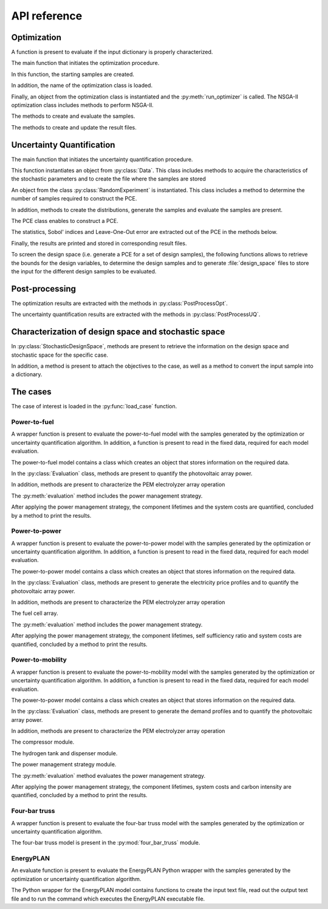 

.. _lab:APIref:

API reference
=============
  
Optimization
------------

A function is present to evaluate if the input dictionary is properly
characterized.

.. autosummary::
   :toctree: generated/

   rheia.CASES.determine_stoch_des_space.check_dictionary

The main function that initiates the optimization procedure.

.. autosummary::
   :toctree: generated/
   
   rheia.OPT.optimization.run_opt

In this function, the starting samples are created.

.. autosummary::
   :toctree: generated/
   
   rheia.OPT.optimization.check_existing_results
   rheia.OPT.optimization.scale_samples_to_design_space
   rheia.OPT.optimization.write_starting_samples
   rheia.OPT.optimization.create_starting_samples
      
In addition, the name of the optimization class is loaded.

.. autosummary::
   :toctree: generated/
   
   rheia.OPT.optimization.parse_available_opt
   rheia.OPT.optimization.load_optimizer
   rheia.OPT.genetic_algorithms.return_opt_methods
   rheia.OPT.genetic_algorithms.return_opt_obj   

Finally, an object from the optimization class is instantiated
and the :py:meth:`run_optimizer` is called.
The NSGA-II optimization class includes methods to perform NSGA-II.

.. autosummary::
   :toctree: generated/
   
   rheia.OPT.genetic_algorithms.NSGA2
   rheia.OPT.genetic_algorithms.NSGA2.nsga2_1iter
   rheia.OPT.genetic_algorithms.NSGA2.run_optimizer

The methods to create and evaluate the samples.

.. autosummary::
   :toctree: generated/

   rheia.OPT.genetic_algorithms.NSGA2.define_samples_to_eval
   rheia.OPT.genetic_algorithms.NSGA2.evaluate_samples
   rheia.OPT.genetic_algorithms.NSGA2.assign_fitness_to_population
   rheia.OPT.genetic_algorithms.NSGA2.read_doe
   rheia.OPT.genetic_algorithms.NSGA2.eval_doe
 
The methods to create and update the result files.

.. autosummary::
   :toctree: generated/

   rheia.OPT.genetic_algorithms.NSGA2.init_opt
   rheia.OPT.genetic_algorithms.NSGA2.parse_status
   rheia.OPT.genetic_algorithms.NSGA2.write_status
   rheia.OPT.genetic_algorithms.NSGA2.append_points_to_file

Uncertainty Quantification
--------------------------

The main function that initiates the uncertainty quantification procedure.

.. autosummary::
   :toctree: generated/

   rheia.UQ.uncertainty_quantification.run_uq

This function instantiates an object from :py:class:`Data`. This class includes
methods to acquire the characteristics of the stochastic parameters and to create
the file where the samples are stored

.. autosummary::
   :toctree: generated/

   rheia.UQ.pce.Data
   rheia.UQ.pce.Data.create_samples_file
   rheia.UQ.pce.Data.read_stoch_parameters

An object from the class :py:class:`RandomExperiment` is instantiated. This class 
includes a method to determine the number of samples required to construct the PCE.

.. autosummary::
   :toctree: generated/

   rheia.UQ.pce.RandomExperiment
   rheia.UQ.pce.RandomExperiment.n_terms

In addition, methods to create the distributions, generate the samples and evaluate 
the samples are present. 

.. autosummary::
   :toctree: generated/

   rheia.UQ.pce.RandomExperiment.read_previous_samples
   rheia.UQ.pce.RandomExperiment.create_distributions
   rheia.UQ.pce.RandomExperiment.create_samples
   rheia.UQ.pce.RandomExperiment.create_only_samples
   rheia.UQ.pce.RandomExperiment.evaluate

The PCE class enables to construct a PCE.

.. autosummary::
   :toctree: generated/

   rheia.UQ.pce.PCE
   rheia.UQ.pce.PCE.n_to_sum
   rheia.UQ.pce.PCE.multindices
   rheia.UQ.pce.PCE.ols
   rheia.UQ.pce.PCE.calc_a
   rheia.UQ.pce.PCE.run
	
The statistics, Sobol' indices and Leave-One-Out error 
are extracted out of the PCE in the methods below.

.. autosummary::
   :toctree: generated/

   rheia.UQ.pce.PCE.get_statistics
   rheia.UQ.pce.PCE.get_psi_sq
   rheia.UQ.pce.PCE.calc_sobol
   rheia.UQ.pce.PCE.calc_loo
	
Finally, the results are printed and stored in corresponding
result files.

.. autosummary::
   :toctree: generated/

   rheia.UQ.pce.PCE.print_res
   rheia.UQ.pce.PCE.draw

To screen the design space (i.e. generate a PCE for a set of design samples),
the following functions allows to retrieve the bounds for the design variables,
to determine the design samples and to generate :file:`design_space` files 
to store the input for the different design samples to be evaluated.

.. autosummary::
   :toctree: generated/

   rheia.UQ.uncertainty_quantification.get_design_variables
   rheia.UQ.uncertainty_quantification.set_design_samples
   rheia.UQ.uncertainty_quantification.write_design_space

Post-processing
---------------

The optimization results are extracted with the methods in :py:class:`PostProcessOpt`.

.. autosummary::
   :toctree: generated/

   rheia.POST_PROCESS.post_process.PostProcessOpt
   rheia.POST_PROCESS.post_process.PostProcessOpt.determine_pop_gen
   rheia.POST_PROCESS.post_process.PostProcessOpt.get_fitness_values
   rheia.POST_PROCESS.post_process.PostProcessOpt.get_population_values
   rheia.POST_PROCESS.post_process.PostProcessOpt.sorted_result_file
   rheia.POST_PROCESS.post_process.PostProcessOpt.get_fitness_population

The uncertainty quantification results are extracted with the methods in :py:class:`PostProcessUQ`.

.. autosummary::
   :toctree: generated/

   rheia.POST_PROCESS.post_process.PostProcessUQ
   rheia.POST_PROCESS.post_process.PostProcessUQ.read_distr_file
   rheia.POST_PROCESS.post_process.PostProcessUQ.get_sobol
   rheia.POST_PROCESS.post_process.PostProcessUQ.get_pdf
   rheia.POST_PROCESS.post_process.PostProcessUQ.get_cdf
   rheia.POST_PROCESS.post_process.PostProcessUQ.get_loo
   rheia.POST_PROCESS.post_process.PostProcessUQ.get_max_sobol
   
Characterization of design space and stochastic space
-----------------------------------------------------

In :py:class:`StochasticDesignSpace`, methods are present to retrieve the information
on the design space and stochastic space for the specific case.

.. autosummary::
   :toctree: generated/

   rheia.CASES.determine_stoch_des_space.StochasticDesignSpace
   rheia.CASES.determine_stoch_des_space.StochasticDesignSpace.read_design_space
   rheia.CASES.determine_stoch_des_space.StochasticDesignSpace.read_stochastic_space

In addition, a method is present to attach the objectives to the case, as well as a 
method to convert the input sample into a dictionary.

.. autosummary::
   :toctree: generated/

   rheia.CASES.determine_stoch_des_space.StochasticDesignSpace.attach_objectives
   rheia.CASES.determine_stoch_des_space.StochasticDesignSpace.convert_into_dictionary

The cases
---------

The case of interest is loaded in the :py:func:`load_case` function.

.. autosummary::
   :toctree: generated/

   rheia.CASES.determine_stoch_des_space.load_case 

Power-to-fuel
^^^^^^^^^^^^^

A wrapper function is present to evaluate the power-to-fuel model with the samples
generated by the optimization or uncertainty quantification algorithm. In addition,
a function is present to read in the fixed data, required for each model evaluation. 

.. autosummary::
   :toctree: generated/

   rheia.CASES.H2_FUEL.case_description.evaluate
   rheia.CASES.H2_FUEL.case_description.set_params

The power-to-fuel model contains a class which creates an object that stores information
on the required data.

.. autosummary::
   :toctree: generated/

   rheia.CASES.H2_FUEL.h2_fuel.ReadData
   rheia.CASES.H2_FUEL.h2_fuel.ReadData.load_climate
   rheia.CASES.H2_FUEL.h2_fuel.ReadData.load_parameters

In the :py:class:`Evaluation` class, methods are present to quantify the
photovoltaic array power. 

.. autosummary::
   :toctree: generated/

   rheia.CASES.H2_FUEL.h2_fuel.Evaluation
   rheia.CASES.H2_FUEL.h2_fuel.Evaluation.quantify_mpp
   rheia.CASES.H2_FUEL.h2_fuel.Evaluation.photovoltaic

In addition, methods are present to characterize the PEM electrolyzer array operation

.. autosummary::
   :toctree: generated/

   rheia.CASES.H2_FUEL.h2_fuel.Evaluation.pemel
   rheia.CASES.H2_FUEL.h2_fuel.Evaluation.current_to_mh2
   rheia.CASES.H2_FUEL.h2_fuel.Evaluation.polyfit_pemel
   rheia.CASES.H2_FUEL.h2_fuel.Evaluation.charge_pemel

The :py:meth:`evaluation` method includes the power management strategy.

.. autosummary::
   :toctree: generated/

   rheia.CASES.H2_FUEL.h2_fuel.Evaluation.evaluation

After applying the power management strategy, the component lifetimes and the 
system costs are quantified, concluded by a method to print the results.

.. autosummary::
   :toctree: generated/

   rheia.CASES.H2_FUEL.h2_fuel.Evaluation.lifetime
   rheia.CASES.H2_FUEL.h2_fuel.Evaluation.cost
   rheia.CASES.H2_FUEL.h2_fuel.Evaluation.print_results

Power-to-power
^^^^^^^^^^^^^^

A wrapper function is present to evaluate the power-to-power model with the samples
generated by the optimization or uncertainty quantification algorithm. In addition,
a function is present to read in the fixed data, required for each model evaluation. 

.. autosummary::
   :toctree: generated/

   rheia.CASES.H2_POWER.case_description.evaluate
   rheia.CASES.H2_POWER.case_description.set_params

The power-to-power model contains a class which creates an object that stores information
on the required data.

.. autosummary::
   :toctree: generated/

   rheia.CASES.H2_POWER.h2_power.ReadData
   rheia.CASES.H2_POWER.h2_power.ReadData.load_climate
   rheia.CASES.H2_POWER.h2_power.ReadData.load_demand
   rheia.CASES.H2_POWER.h2_power.ReadData.load_parameters

In the :py:class:`Evaluation` class, methods are present to generate 
the electricity price profiles and to quantify the
photovoltaic array power. 

.. autosummary::
   :toctree: generated/

   rheia.CASES.H2_POWER.h2_power.Evaluation
   rheia.CASES.H2_POWER.h2_power.Evaluation.elec_profiles
   rheia.CASES.H2_POWER.h2_power.Evaluation.quantify_mpp
   rheia.CASES.H2_POWER.h2_power.Evaluation.photovoltaic
   rheia.CASES.H2_POWER.h2_power.Evaluation.net_power

In addition, methods are present to characterize the PEM electrolyzer array operation

.. autosummary::
   :toctree: generated/

   rheia.CASES.H2_POWER.h2_power.Evaluation.pemel
   rheia.CASES.H2_POWER.h2_power.Evaluation.current_to_mh2
   rheia.CASES.H2_POWER.h2_power.Evaluation.polyfit_pemel
   rheia.CASES.H2_POWER.h2_power.Evaluation.charge_pemel

The fuel cell array.

.. autosummary::
   :toctree: generated/

   rheia.CASES.H2_POWER.h2_power.Evaluation.pemfc
   rheia.CASES.H2_POWER.h2_power.Evaluation.polyfit_pemfc
   rheia.CASES.H2_POWER.h2_power.Evaluation.charge_pemfc

The :py:meth:`evaluation` method includes the power management strategy.

.. autosummary::
   :toctree: generated/

   rheia.CASES.H2_POWER.h2_power.Evaluation.evaluation

After applying the power management strategy, the component lifetimes,
self sufficiency ratio and system costs are quantified, concluded by a method to print the results.

.. autosummary::
   :toctree: generated/

   rheia.CASES.H2_POWER.h2_power.Evaluation.lifetime
   rheia.CASES.H2_POWER.h2_power.Evaluation.self_sufficiency_ratio
   rheia.CASES.H2_POWER.h2_power.Evaluation.cost
   rheia.CASES.H2_POWER.h2_power.Evaluation.print_results

Power-to-mobility
^^^^^^^^^^^^^^^^^

A wrapper function is present to evaluate the power-to-mobility model with the samples
generated by the optimization or uncertainty quantification algorithm. In addition,
a function is present to read in the fixed data, required for each model evaluation. 

.. autosummary::
   :toctree: generated/

   rheia.CASES.H2_MOBILITY.case_description.evaluate
   rheia.CASES.H2_MOBILITY.case_description.set_params

The power-to-power model contains a class which creates an object that stores information
on the required data.

.. autosummary::
   :toctree: generated/

   rheia.CASES.H2_MOBILITY.h2_mobility.ReadData
   rheia.CASES.H2_MOBILITY.h2_mobility.ReadData.load_climate
   rheia.CASES.H2_MOBILITY.h2_mobility.ReadData.load_parameters

In the :py:class:`Evaluation` class, methods are present to generate 
the demand profiles and to quantify the photovoltaic array power. 

.. autosummary::
   :toctree: generated/

   rheia.CASES.H2_MOBILITY.h2_mobility.Evaluation
   rheia.CASES.H2_MOBILITY.h2_mobility.Evaluation.demand_profiles
   rheia.CASES.H2_MOBILITY.h2_mobility.Evaluation.quantify_mpp
   rheia.CASES.H2_MOBILITY.h2_mobility.Evaluation.photovoltaic

In addition, methods are present to characterize the PEM electrolyzer array operation

.. autosummary::
   :toctree: generated/

   rheia.CASES.H2_MOBILITY.h2_mobility.Evaluation.pemel
   rheia.CASES.H2_MOBILITY.h2_mobility.Evaluation.current_to_mh2
   rheia.CASES.H2_MOBILITY.h2_mobility.Evaluation.polyfit_pemel
   rheia.CASES.H2_MOBILITY.h2_mobility.Evaluation.mh2_to_power

The compressor module.

.. autosummary::
   :toctree: generated/

   rheia.CASES.H2_MOBILITY.h2_mobility.Evaluation.compressor
   rheia.CASES.H2_MOBILITY.h2_mobility.Evaluation.polyfit_pemel_compr

The hydrogen tank and dispenser module.

.. autosummary::
   :toctree: generated/

   rheia.CASES.H2_MOBILITY.h2_mobility.Evaluation.tank
   rheia.CASES.H2_MOBILITY.h2_mobility.Evaluation.dispenser

The power management strategy module.

.. autosummary::
   :toctree: generated/

   rheia.CASES.H2_MOBILITY.h2_mobility.Evaluation.p_for_inst_demand
   rheia.CASES.H2_MOBILITY.h2_mobility.Evaluation.prod_mh2
   rheia.CASES.H2_MOBILITY.h2_mobility.Evaluation.extract_h2_from_tank

The :py:meth:`evaluation` method evaluates the power management strategy.

.. autosummary::
   :toctree: generated/

   rheia.CASES.H2_MOBILITY.h2_mobility.Evaluation.evaluation

After applying the power management strategy, the component lifetimes,
system costs and carbon intensity are quantified, concluded by a method to print the results.

.. autosummary::
   :toctree: generated/

   rheia.CASES.H2_MOBILITY.h2_mobility.Evaluation.lifetime
   rheia.CASES.H2_MOBILITY.h2_mobility.Evaluation.cost
   rheia.CASES.H2_MOBILITY.h2_mobility.Evaluation.lca
   rheia.CASES.H2_MOBILITY.h2_mobility.Evaluation.print_results

Four-bar truss
^^^^^^^^^^^^^^

A wrapper function is present to evaluate the four-bar truss model with the samples
generated by the optimization or uncertainty quantification algorithm.

.. autosummary::
   :toctree: generated/

   rheia.CASES.FOUR_BAR_TRUSS.case_description.evaluate

The four-bar truss model is present in the :py:mod:`four_bar_truss` module.

.. autosummary::
   :toctree: generated/

   rheia.CASES.FOUR_BAR_TRUSS.four_bar_truss.four_bar_truss

EnergyPLAN
^^^^^^^^^^

An evaluate function is present to evaluate the EnergyPLAN Python wrapper with the samples
generated by the optimization or uncertainty quantification algorithm.

.. autosummary::
   :toctree: generated/

   rheia.CASES.ENERGYPLAN.case_description.evaluate

The Python wrapper for the EnergyPLAN model contains functions to create the input text file,
read out the output text file and to run the command which executes the EnergyPLAN executable file.

.. autosummary::
   :toctree: generated/

   rheia.CASES.ENERGYPLAN.run_energyplan.energyplan
   rheia.CASES.ENERGYPLAN.run_energyplan.create_new_input_file
   rheia.CASES.ENERGYPLAN.run_energyplan.read_output_file
